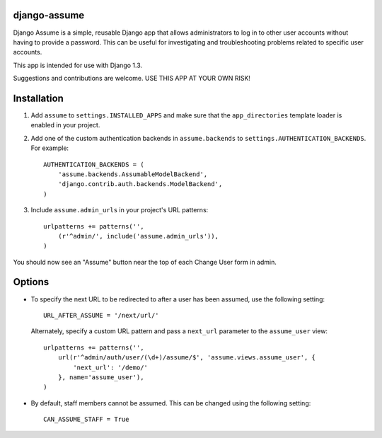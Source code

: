 django-assume
-------------

Django Assume is a simple, reusable Django app that allows administrators to
log in to other user accounts without having to provide a password. This can
be useful for investigating and troubleshooting problems related to specific
user accounts.

This app is intended for use with Django 1.3.

Suggestions and contributions are welcome. USE THIS APP AT YOUR OWN RISK!


Installation
------------

1.  Add ``assume`` to ``settings.INSTALLED_APPS`` and make sure that the
    ``app_directories`` template loader is enabled in your project.

2.  Add one of the custom authentication backends in ``assume.backends`` to
    ``settings.AUTHENTICATION_BACKENDS``. For example::

        AUTHENTICATION_BACKENDS = (
            'assume.backends.AssumableModelBackend',
            'django.contrib.auth.backends.ModelBackend',
        )

3.  Include ``assume.admin_urls`` in your project's URL patterns::

        urlpatterns += patterns('',
            (r'^admin/', include('assume.admin_urls')),
        )

You should now see an "Assume" button near the top of each Change User form
in admin.


Options
-------

*   To specify the next URL to be redirected to after a user has been
    assumed, use the following setting::

        URL_AFTER_ASSUME = '/next/url/'

    Alternately, specify a custom URL pattern and pass a ``next_url``
    parameter to the ``assume_user`` view::

        urlpatterns += patterns('',
            url(r'^admin/auth/user/(\d+)/assume/$', 'assume.views.assume_user', {
                'next_url': '/demo/'
            }, name='assume_user'),
        )

*   By default, staff members cannot be assumed. This can be changed using
    the following setting::

        CAN_ASSUME_STAFF = True
